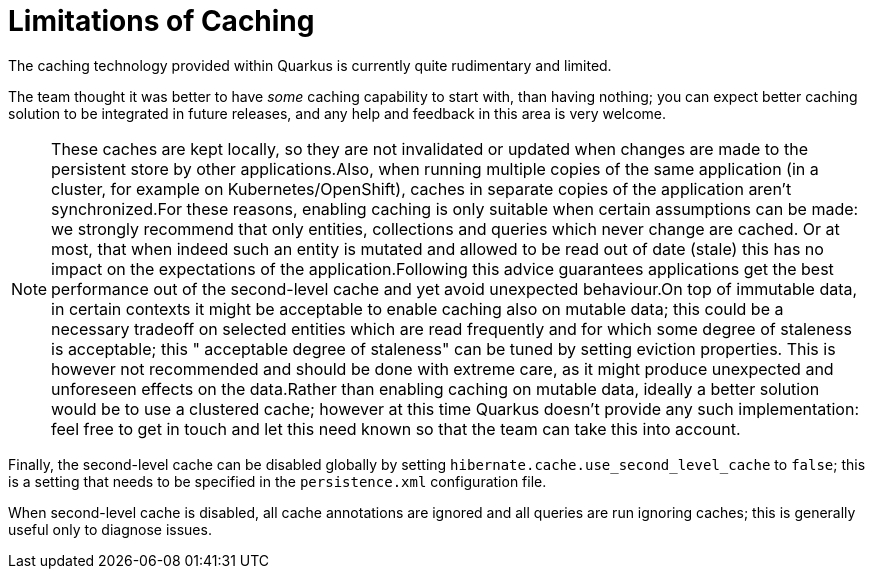 [id="limitations-of-caching_{context}"]
= Limitations of Caching

The caching technology provided within Quarkus is currently quite rudimentary and limited.

The team thought it was better to have _some_ caching capability to start with, than having nothing; you can expect better caching solution to be integrated in future releases, and any help and feedback in this area is very welcome.

[NOTE,textlabel="Note",name="note"]
====
These caches are kept locally, so they are not invalidated or updated when changes are made to the persistent store by other applications.Also, when running multiple copies of the same application (in a cluster, for example on Kubernetes/OpenShift), caches in separate copies of the application aren't synchronized.For these reasons, enabling caching is only suitable when certain assumptions can be made: we strongly recommend that only entities, collections and queries which never change are cached. Or at most, that when indeed such an entity is mutated and allowed to be read out of date (stale) this has no impact on the expectations of the application.Following this advice guarantees applications get the best performance out of the second-level cache and yet avoid unexpected behaviour.On top of immutable data, in certain contexts it might be acceptable to enable caching also on mutable data; this could be a necessary tradeoff on selected
 entities which are read frequently and for which some degree of staleness is acceptable; this " acceptable degree of staleness" can be tuned by setting eviction properties.
 This is however not recommended and should be done with extreme care, as it might
 produce unexpected and unforeseen effects on the data.Rather than enabling caching on mutable data, ideally a better solution would be to use a clustered cache; however at this time Quarkus doesn't provide any such implementation: feel free to get in touch and let this need known so that the team can take this into account.
====

Finally, the second-level cache can be disabled globally by setting `hibernate.cache.use_second_level_cache` to `false`; this is a setting that needs to be specified in the `persistence.xml` configuration file.

When second-level cache is disabled, all cache annotations are ignored and all queries are run ignoring caches; this is generally useful only to diagnose issues.